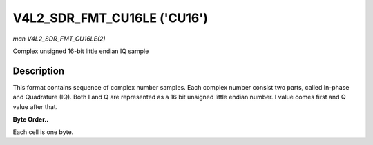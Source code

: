 .. -*- coding: utf-8; mode: rst -*-

.. _V4L2-SDR-FMT-CU16LE:

****************************
V4L2_SDR_FMT_CU16LE ('CU16')
****************************

*man V4L2_SDR_FMT_CU16LE(2)*

Complex unsigned 16-bit little endian IQ sample


Description
===========

This format contains sequence of complex number samples. Each complex
number consist two parts, called In-phase and Quadrature (IQ). Both I
and Q are represented as a 16 bit unsigned little endian number. I value
comes first and Q value after that.

**Byte Order..**

Each cell is one byte.



.. flat-table::
    :header-rows:  0
    :stub-columns: 0
    :widths:       2 1 1


    -  .. row 1

       -  start + 0:

       -  I'\ :sub:`0[7:0]`

       -  I'\ :sub:`0[15:8]`

    -  .. row 2

       -  start + 2:

       -  Q'\ :sub:`0[7:0]`

       -  Q'\ :sub:`0[15:8]`
